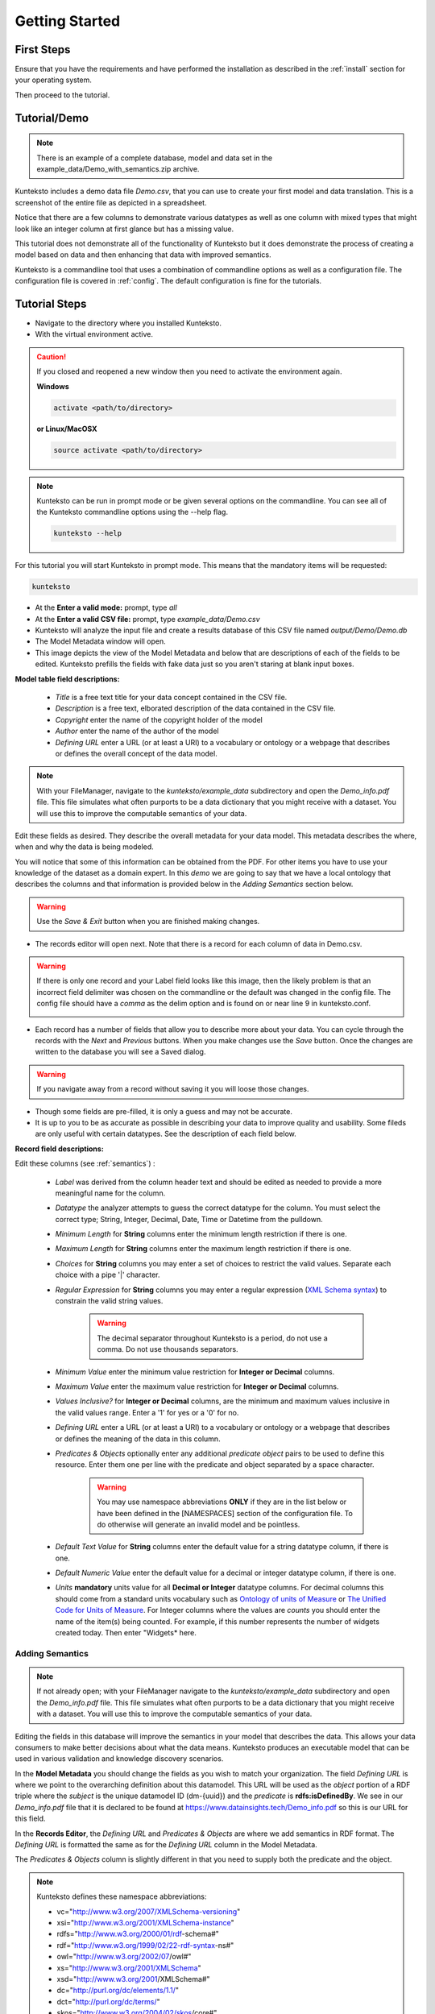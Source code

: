 ===============
Getting Started
===============

First Steps
===========

Ensure that you have the requirements and have performed the installation as described in the :ref:`install` section for your operating system. 

Then proceed to the tutorial.

.. _tutor:

Tutorial/Demo
=============

.. note::

    There is an example of a complete database, model and data set in the example_data/Demo_with_semantics.zip archive. 

Kunteksto includes a demo data file *Demo.csv*, that you can use to create your first model and data translation. This is a screenshot of the entire file as depicted in a spreadsheet. 

.. image:: _images/csv_data.png
    :width: 800px
    :align: center
    :height: 600px
    :alt: Demo.csv

Notice that there are a few columns to demonstrate various datatypes as well as one column with mixed types that might look like an integer column at first glance but has a missing value. 

This tutorial does not demonstrate all of the functionality of Kunteksto but it does demonstrate the process of creating a model based on data and then enhancing that data with improved semantics.

Kunteksto is a commandline tool that uses a combination of commandline options as well as a configuration file.
The configuration file is covered in :ref:`config`. The default configuration is fine for the tutorials.

.. _tutorsteps:


Tutorial Steps
==============

- Navigate to the directory where you installed Kunteksto.

- With the virtual environment active.

.. caution::

    If you closed and reopened a new window then you need to activate the environment again. 

    **Windows**

    .. code-block:: sh

        activate <path/to/directory> 

    **or Linux/MacOSX**

    .. code-block:: sh

        source activate <path/to/directory> 


.. note::

    Kunteksto can be run in prompt mode or be given several options on the commandline.
    You can see all of the Kunteksto commandline options using the --help flag.

    .. code-block:: sh

        kunteksto --help


For this tutorial you will start Kunteksto in prompt mode. This means that the mandatory items will be requested:

.. code-block:: sh

    kunteksto


- At the **Enter a valid mode:** prompt, type *all*

- At the **Enter a valid CSV file:** prompt, type *example_data/Demo.csv* 

- Kunteksto will analyze the input file and create a results database of this CSV file named *output/Demo/Demo.db*  

- The Model Metadata window will open.

- This image depicts the view of the Model Metadata and below that are descriptions of each of the fields to be edited. Kunteksto prefills the fields with fake data just so you aren't staring at blank input boxes. 


.. image:: _images/edit_model.png
    :width: 800px
    :align: center
    :height: 600px
    :alt: Edit Model


**Model table field descriptions:**

	- *Title* is a free text title for your data concept contained in the CSV file.
	- *Description* is a free text, elborated description of the data contained in the CSV file.
	- *Copyright* enter the name of the copyright holder of the model
	- *Author* enter the name of the author of the model
	- *Defining URL* enter a URL (or at least a URI) to a vocabulary or ontology or a webpage that describes or defines the overall concept of the data model. 



.. note::
   
   With your FileManager, navigate to the *kunteksto/example_data* subdirectory and open the *Demo_info.pdf* file. This file simulates what often purports to be a data dictionary that you might receive with a dataset. You will use this to improve the computable semantics of your data. 


Edit these fields as desired. They describe the overall metadata for your data model. This metadata describes the where, when and why the data is being modeled. 

You will notice that some of this information can be obtained from the PDF. For other items you have to use your knowledge of the dataset as a domain expert. In this *demo* we are going to say that we have a local ontology that describes the columns and that information is provided below in the *Adding Semantics* section below. 

.. warning::

    Use the *Save & Exit* button when you are finished making changes.


- The records editor will open next. Note that there is a record for each column of data in Demo.csv. 


.. warning::

    If there is only one record and your Label field looks like this image, then the likely problem is that an incorrect field delimiter was chosen on the commandline or the default was changed in the config file. The config file should have a *comma* as the delim option and is found on or near line 9 in kunteksto.conf. 

    .. image:: _images/bad_delim.png
        :width: 600px
        :align: center
        :height: 200px
        :alt: Bad Delimiter



- Each record has a number of fields that allow you to describe more about your data. You can cycle through the records with the *Next* and *Previous* buttons. When you make changes use the *Save* button. Once the changes are written to the database you will see a Saved dialog. 

.. warning::

    If you navigate away from a record without saving it you will loose those changes.

- Though some fields are pre-filled, it is only a guess and may not be accurate.

- It is up to you to be as accurate as possible in describing your data to improve quality and usability. Some fileds are only useful with certain datatypes. See the description of each field below.

.. image:: _images/edit_record.png
    :width: 800px
    :align: center
    :height: 600px
    :alt: Edit Record


**Record field descriptions:**

Edit these columns (see :ref:`semantics`) :

    - *Label* was derived from the column header text and should be edited as needed to provide a more meaningful name for the column.
    
    - *Datatype* the analyzer attempts to guess the correct datatype for the column. You must select the correct type; String, Integer, Decimal, Date, Time or Datetime from the pulldown. 
    
    - *Minimum Length* for **String** columns enter the minimum length restriction if there is one.
    
    - *Maximum Length* for **String** columns enter the maximum length restriction if there is one.
    
    - *Choices* for **String** columns you may enter a set of choices to restrict the valid values. Separate each choice with a pipe '|' character.
    
    - *Regular Expression* for **String** columns you may enter a regular expression (`XML Schema syntax <http://www.xmlschemareference.com/regularExpression.html>`_) to constrain the valid string values.

        .. warning::
            The decimal separator throughout Kunteksto is a period, do not use a comma. Do not use thousands separators.
            
    
    - *Minimum Value* enter the minimum value restriction for **Integer or Decimal** columns.
    
    - *Maximum Value* enter the maximum value restriction for **Integer or Decimal** columns.	
    
    - *Values Inclusive?* for **Integer or Decimal** columns, are the minimum and maximum values inclusive in the valid values range. Enter a '1' for yes or a '0' for no.
    
    - *Defining URL* enter a URL (or at least a URI) to a vocabulary or ontology or a webpage that describes or defines the meaning of the data in this column.
    
    - *Predicates & Objects* optionally enter any additional *predicate object* pairs to be used to define this resource. Enter them one per line with the predicate and object separated by a space character. 

        .. warning::
            You may use namespace abbreviations **ONLY** if they are in the list below or have been defined in the [NAMESPACES] section of the configuration file. To do otherwise will generate an invalid model and be pointless.
        
        
    - *Default Text Value* for **String** columns enter the default value for a string datatype column, if there is one.
    
    - *Default Numeric Value* enter the default value for a decimal or integer datatype column, if there is one.
    
    - *Units* **mandatory** units value for all **Decimal or Integer** datatype columns. For decimal columns this should come from a standard units vocabulary such as `Ontology of units of Measure <https://github.com/HajoRijgersberg/OM>`_ or `The Unified Code for Units of Measure <http://unitsofmeasure.org>`_. For Integer columns where the values are *counts* you should enter the name of the item(s) being counted. For example, if this number represents the number of widgets created today. Then enter "Widgets* here. 


.. _semantics:

Adding Semantics
----------------

.. note::
   
   If not already open; with your FileManager navigate to the *kunteksto/example_data* subdirectory and open the *Demo_info.pdf* file. This file simulates what often purports to be a data dictionary that you might receive with a dataset. You will use this to improve the computable semantics of your data. 


Editing the fields in this database will improve the semantics in your model that describes the data. This allows your data consumers to make better decisions about what the data means. Kunteksto produces an executable model that can be used in various validation and knowledge discovery scenarios.

In the **Model Metadata** you should change the fields as you wish to match your organization. The field *Defining URL* is where we point to the overarching definition about this datamodel. This URL will be used as the *object* portion of a RDF triple where the *subject* is the unique datamodel ID (dm-{uuid}) and the *predicate* is **rdfs:isDefinedBy**. We see in our *Demo_info.pdf* file that it is declared to be found at https://www.datainsights.tech/Demo_info.pdf so this is our URL for this field.  

In the **Records Editor**, the *Defining URL* and *Predicates & Objects* are where we add semantics in RDF format. The *Defining URL* is formatted the same as for the *Defining URL* column in the Model Metadata. 

The *Predicates & Objects* column is slightly different in that you need to supply both the predicate and the object. 

.. note::

    Kunteksto defines these namespace abbreviations:

    - vc="http://www.w3.org/2007/XMLSchema-versioning"
    - xsi="http://www.w3.org/2001/XMLSchema-instance"
    - rdfs="http://www.w3.org/2000/01/rdf-schema#"
    - rdf="http://www.w3.org/1999/02/22-rdf-syntax-ns#"
    - owl="http://www.w3.org/2002/07/owl#"
    - xs="http://www.w3.org/2001/XMLSchema"
    - xsd="http://www.w3.org/2001/XMLSchema#"
    - dc="http://purl.org/dc/elements/1.1/"
    - dct="http://purl.org/dc/terms/"
    - skos="http://www.w3.org/2004/02/skos/core#"
    - foaf="http://xmlns.com/foaf/0.1/"
    - sioc="http://rdfs.org/sioc/ns#"
    - sh="http://www.w3.org/ns/shacl#"
    - s3m="https://www.s3model.com/ns/s3m/"

For example, if you want to define an alternate label in addition to the Label field, you could use the SKOS *skos:altLabel* predicate. However, if you want to use the predicate *isSettingFor* from the `Information Objects ontology <http://www.ontologydesignpatterns.org/ont/dul/IOLite.owl>`_ then you would need to first define an abbreviation for this ontology in the [NAMESPACES] section of the configuration file. You may do this while editing the database. Just be sure to save the new configuration before closing the database editor so that your changes are saved before the model generator runs. 

.. warning::

    The field is an open text field so you must use care in making your entries here.  Each predicate/object pair is entered on one line with a space between the predicate and object. For example:

.. code-block:: sh

     skos:altLabel Blue Spot
     dul:isSettingFor https://www.datainsights.tech/thingies/PurpleKnob

The *object* portion can contain spaces. However, the first space character defines the separation between the *predicate* and *object*. 

Again, the information in the table in the PDF can help you determine additional meaning about the data if you are not a domain expert in this area of *Fake System* information. If you do not already have an ontology defining the meaning of these columns then you can search in places like `BARTOC <http://www.bartoc.org/>`_, `Linked Open Vocabularies <http://lov.okfn.org/dataset/lov>`_  `Biontology <https://www.bioontology.org/>`_  or even places that aren't formal ontologies but contain reliable definitions and descriptioins such as `a dictionary <http://www.dictionary.com/>`_ or an `encyclodpedia <https://en.wikipedia.org/wiki/Main_Page>`_  

- Once you have completed the data description step, **saved any changes to the configuration file** and **saved your changes** using the *Save* button on each Record, close the Record Editor with the *Exit* button. You will then see that model generation happens followed by data generation. 

- In the *output/Demo* directory along with the Demo.db you will see an XML Schema (\*.xsd) model file and a RDF (\*.rdf) file. These are the structural and semantic models that can be used in your analysis as well as shared with others to better describe the data. The RDF file is actually extracted from the XML Schema so only the schema needs to be shared in order to distribute full structural and semantic information in an executable model. Data Insights, Inc. provides a utility with S3Model to extract the semantics from the schema data models. 

.. image:: _images/output_dir.png
    :width: 800px
    :align: center
    :height: 600px
    :alt: Output Directory

- The *all* mode causes the creation of data instances (XML, JSON and RDF) for each record in the CSV file that are semantically compliant with the RDF and will be valid according to the XML Schema. Demonstrating that the models describe the data. The RDF file does include some constraint definitions based on `Shapes Constraint Language (SHACL) <https://www.w3.org/TR/shacl/>`_ There is no builtin processing for these constraints due to the lack of maturity of this technology. Expect SHACL to become more useful in the near future. 

Full validation is performed via XML for both the data model and data instances. In addition, an XML catalog is dynamically generated for each project and is written to the catalogs subdirectory.

- Notice that the validation file *Demo_validation_log.csv* shows four valid records and one invalid record. The invalid record is due to a 'NaN' entry in a numeric column. 

.. note::

    The S3Model eco-system has a much more sophisticated ability to handle missing and erroneous data. The details are available in the S3Model documentation. This generally requires the model first approach whereas Kunteksto is an after-the-fact bridge.


.. caution::
    You can rerun this Demo with different options as many times as you wish.  However you will get new data models each time. You should delete the *Demo* directory under the *kunteksto/output/* directory before restarting. 


Additional Steps
----------------

In realworld situtaions we will often be generating data on a continuing basis for this same model. To demonstrate this functionality you will use the Demo2.csv file. From the commandline issue this command: 

.. code-block:: sh

    kunteksto -i example_data/Demo2.csv -m generate -db output/Demo/Demo.db

This says to use the *Demo2.csv* file with the mode for generate and the database to reuse is the *Demo.db*. The information for the XML Schema is gathered from the information in the database and the \*.xsd file is assumed to be in the directory with the database. A new validation log is generated *Demo2_validation_log.csv* and it will have two files that are invalid. 

It is important to realize that the CSV files must represent **EXACTLY** the same type of data in order to reuse the database and schema. If you issue this on the commandline: 

.. code-block:: sh

    kunteksto -i example_data/Demo3.csv -m generate -db output/Demo/Demo.db

You will see this error message:

.. code-block:: sh

    There was an error matching the data input file to the selected model database.
    Datafile: Bad_Column_name  Model: Column_1

and no new data files were generated because the data format, in this case a column name, didn't match. 

Using this rich data
====================

Now that we have all these files, what can we do with them?

In the :ref:`config` section you will learn about automatically placing your data into appropriate databases/repositories for further usage. If yours is not yet supported, you an manually import from the filesystem. Of course you can also contribute, see :ref:`develop`.

In order to exploit the richness of the RDF data you will need to also load these files into your RDF repository:

- s3model/s3model.owl
- s3model/s3model_3_0_0.rdf
- output/Demo/dm-{uuid}.rdf

In your XML DB or in the appropriate place in your data pipeline you will want to use the dm-{uuid}.xsd data model schema to validate your XML data. You should be using XML Catalog files and an example is created for each project in the *catalogs* directory. 

Your JSON data instances can be used as desired on the filesystem of in a document DB. 

There is a growing effort to expand the current data science algorithms to exploit richer data formats such as RDF. 
Some references to get you started:

- `Towards Analytics on Top of Big RDF Data <https://www.youtube.com/watch?v=VoEEb_oGN7w>`_ (video).
- `Linked Data meets Data Science <https://ablvienna.wordpress.com/2014/10/28/linked-data-meets-data-science/>`_
- `RDF on KDNuggets <http://www.kdnuggets.com/tag/rdf>`_
- `RDF on Data Science Central <http://www.datasciencecentral.com/profiles/blog/list?tag=RDF>`_


Why multiple copies of the same data?
-------------------------------------

You can choose which types to actually create in the :ref:`config` file. But each one has different qualities. For example the XML data is the most robust as far as any data quality validation is concerned. The RDF is more useful for exploration and knowledge discovery and the JSON is simpler to use in some environments.


More Information
----------------

- To gain a better grasp of the capability of Kunteksto, you may also want to perform the :ref:`pimatutor`. This tutorial is based on the popular Pima Indian Diabetes study that is used in many other data science tutorials. The data is realistic as opposed to this simple demo. Also, you will be actually looking up semanntics in online repositories.  



